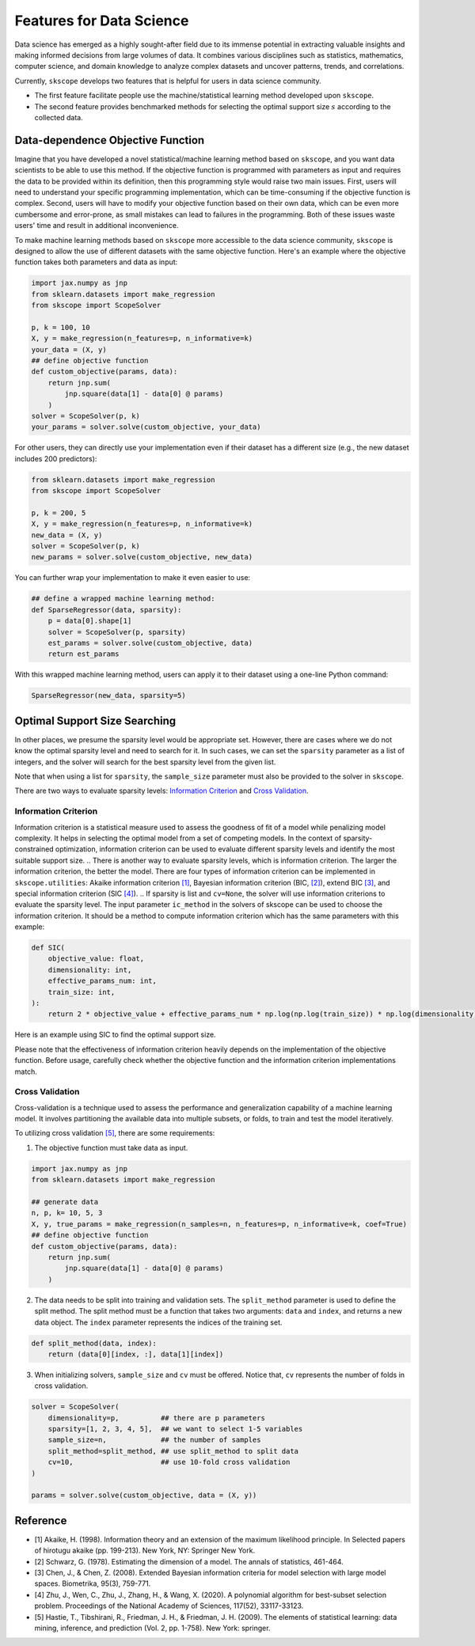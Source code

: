 Features for Data Science
=========================

Data science has emerged as a highly sought-after field due to its immense potential in extracting valuable insights and making informed decisions from large volumes of data. It combines various disciplines such as statistics, mathematics, computer science, and domain knowledge to analyze complex datasets and uncover patterns, trends, and correlations.

Currently, ``skscope`` develops two features that is helpful for users in data science community. 

- The first feature facilitate people use the machine/statistical learning method developed upon ``skscope``. 

- The second feature provides benchmarked methods for selecting the optimal support size :math:`s` according to the collected data. 

Data-dependence Objective Function
------------------------------------

Imagine that you have developed a novel statistical/machine learning method based on ``skscope``, and you want data scientists to be able to use this method. If the objective function is programmed with parameters as input and requires the data to be provided within its definition, then this programming style would raise two main issues. First, users will need to understand your specific programming implementation, which can be time-consuming if the objective function is complex. Second, users will have to modify your objective function based on their own data, which can be even more cumbersome and error-prone, as small mistakes can lead to failures in the programming. Both of these issues waste users' time and result in additional inconvenience.

To make machine learning methods based on ``skscope`` more accessible to the data science community, ``skscope`` is designed to allow the use of different datasets with the same objective function. Here's an example where the objective function takes both parameters and data as input:

.. code-block:: python
    
    import jax.numpy as jnp
    from sklearn.datasets import make_regression
    from skscope import ScopeSolver

    p, k = 100, 10
    X, y = make_regression(n_features=p, n_informative=k)
    your_data = (X, y)
    ## define objective function
    def custom_objective(params, data):
        return jnp.sum(
            jnp.square(data[1] - data[0] @ params)
        )
    solver = ScopeSolver(p, k)
    your_params = solver.solve(custom_objective, your_data)

For other users, they can directly use your implementation even if their dataset has a different size (e.g., the new dataset includes 200 predictors):

.. code-block:: python

    from sklearn.datasets import make_regression
    from skscope import ScopeSolver

    p, k = 200, 5
    X, y = make_regression(n_features=p, n_informative=k)
    new_data = (X, y)
    solver = ScopeSolver(p, k)
    new_params = solver.solve(custom_objective, new_data)

You can further wrap your implementation to make it even easier to use:

.. code-block:: python

    ## define a wrapped machine learning method:
    def SparseRegressor(data, sparsity):
        p = data[0].shape[1]
        solver = ScopeSolver(p, sparsity)
        est_params = solver.solve(custom_objective, data)
        return est_params

With this wrapped machine learning method, users can apply it to their dataset using a one-line Python command:

.. code-block:: python

    SparseRegressor(new_data, sparsity=5)


Optimal Support Size Searching
------------------------------

In other places, we presume the sparsity level would be appropriate set. However, there are cases where we do not know the optimal sparsity level and need to search for it. In such cases, we can set the ``sparsity`` parameter as a list of integers, and the solver will search for the best sparsity level from the given list.

Note that when using a list for ``sparsity``, the ``sample_size`` parameter must also be provided to the solver in ``skscope``.

There are two ways to evaluate sparsity levels: `Information Criterion`_ and `Cross Validation`_.


Information Criterion
^^^^^^^^^^^^^^^^^^^^^^^^^


Information criterion is a statistical measure used to assess the goodness of fit of a model while penalizing model complexity. It helps in selecting the optimal model from a set of competing models. In the context of sparsity-constrained optimization, information criterion can be used to evaluate different sparsity levels and identify the most suitable support size.
.. There is another way to evaluate sparsity levels, which is information criterion. The larger the information criterion, the better the model. 
There are four types of information criterion can be implemented in ``skscope.utilities``: Akaike information criterion `[1]`_, Bayesian information criterion (BIC, `[2]`_), extend BIC `[3]`_, and special information criterion (SIC `[4]`_). 
.. If sparsity is list and ``cv=None``, the solver will use information criterions to evaluate the sparsity level. 
The input parameter ``ic_method`` in the solvers of skscope can be used to choose the information criterion. It should be a method to compute information criterion which has the same parameters with this example:

.. code-block:: python

    def SIC(
        objective_value: float,
        dimensionality: int,
        effective_params_num: int,
        train_size: int,
    ):
        return 2 * objective_value + effective_params_num * np.log(np.log(train_size)) * np.log(dimensionality)


Here is an example using SIC to find the optimal support size.

.. code-block:: python
    import jax.numpy as jnp
    import numpy as np
    from skscope.utilities import LinearSIC

    n, p = 100, 10
    solver = ScopeSolver(
        dimensionality=p,        
        sparsity=[1, 2, 3, 4, 5] ## we want to select 1-5 variables
        sample_size=n,           ## the number of samples
        ic_method=LinearSIC,                ## use SIC to evaluate sparsity levels
    )
    solver.solve(
        lambda params: jnp.sum(jnp.square(np.random.randn(n, p) @ params - np.random.randn(n))),
        jit = True,
    )
    print(solver.get_result())

Please note that the effectiveness of information criterion heavily depends on the implementation of the objective function. Before usage, carefully check whether the objective function and the information criterion implementations match.

Cross Validation
^^^^^^^^^^^^^^^^^^^^

Cross-validation is a technique used to assess the performance and generalization capability of a machine learning model. It involves partitioning the available data into multiple subsets, or folds, to train and test the model iteratively.

To utilizing cross validation `[5]`_, there are some requirements:
    
1. The objective function must take data as input.
    
.. code-block:: python

    import jax.numpy as jnp
    from sklearn.datasets import make_regression

    ## generate data
    n, p, k= 10, 5, 3
    X, y, true_params = make_regression(n_samples=n, n_features=p, n_informative=k, coef=True)
    ## define objective function
    def custom_objective(params, data):
        return jnp.sum(
            jnp.square(data[1] - data[0] @ params)
        )
    
    
2. The data needs to be split into training and validation sets. The ``split_method`` parameter is used to define the split method. The split method must be a function that takes two arguments: ``data`` and ``index``, and returns a new data object. The ``index`` parameter represents the indices of the training set.
    
.. code-block:: python

    def split_method(data, index):
        return (data[0][index, :], data[1][index])
    
3. When initializing solvers, ``sample_size`` and ``cv`` must be offered. Notice that, ``cv`` represents the number of folds in cross validation.
   
.. code-block:: python

    solver = ScopeSolver(
        dimensionality=p,          ## there are p parameters
        sparsity=[1, 2, 3, 4, 5],  ## we want to select 1-5 variables
        sample_size=n,             ## the number of samples
        split_method=split_method, ## use split_method to split data
        cv=10,                     ## use 10-fold cross validation
    )

    params = solver.solve(custom_objective, data = (X, y))


Reference
------------------------------

- _`[1]` Akaike, H. (1998). Information theory and an extension of the maximum likelihood principle. In Selected papers of hirotugu akaike (pp. 199-213). New York, NY: Springer New York.

- _`[2]` Schwarz, G. (1978). Estimating the dimension of a model. The annals of statistics, 461-464.

- _`[3]` Chen, J., & Chen, Z. (2008). Extended Bayesian information criteria for model selection with large model spaces. Biometrika, 95(3), 759-771.

- _`[4]` Zhu, J., Wen, C., Zhu, J., Zhang, H., & Wang, X. (2020). A polynomial algorithm for best-subset selection problem. Proceedings of the National Academy of Sciences, 117(52), 33117-33123.

- _`[5]` Hastie, T., Tibshirani, R., Friedman, J. H., & Friedman, J. H. (2009). The elements of statistical learning: data mining, inference, and prediction (Vol. 2, pp. 1-758). New York: springer.